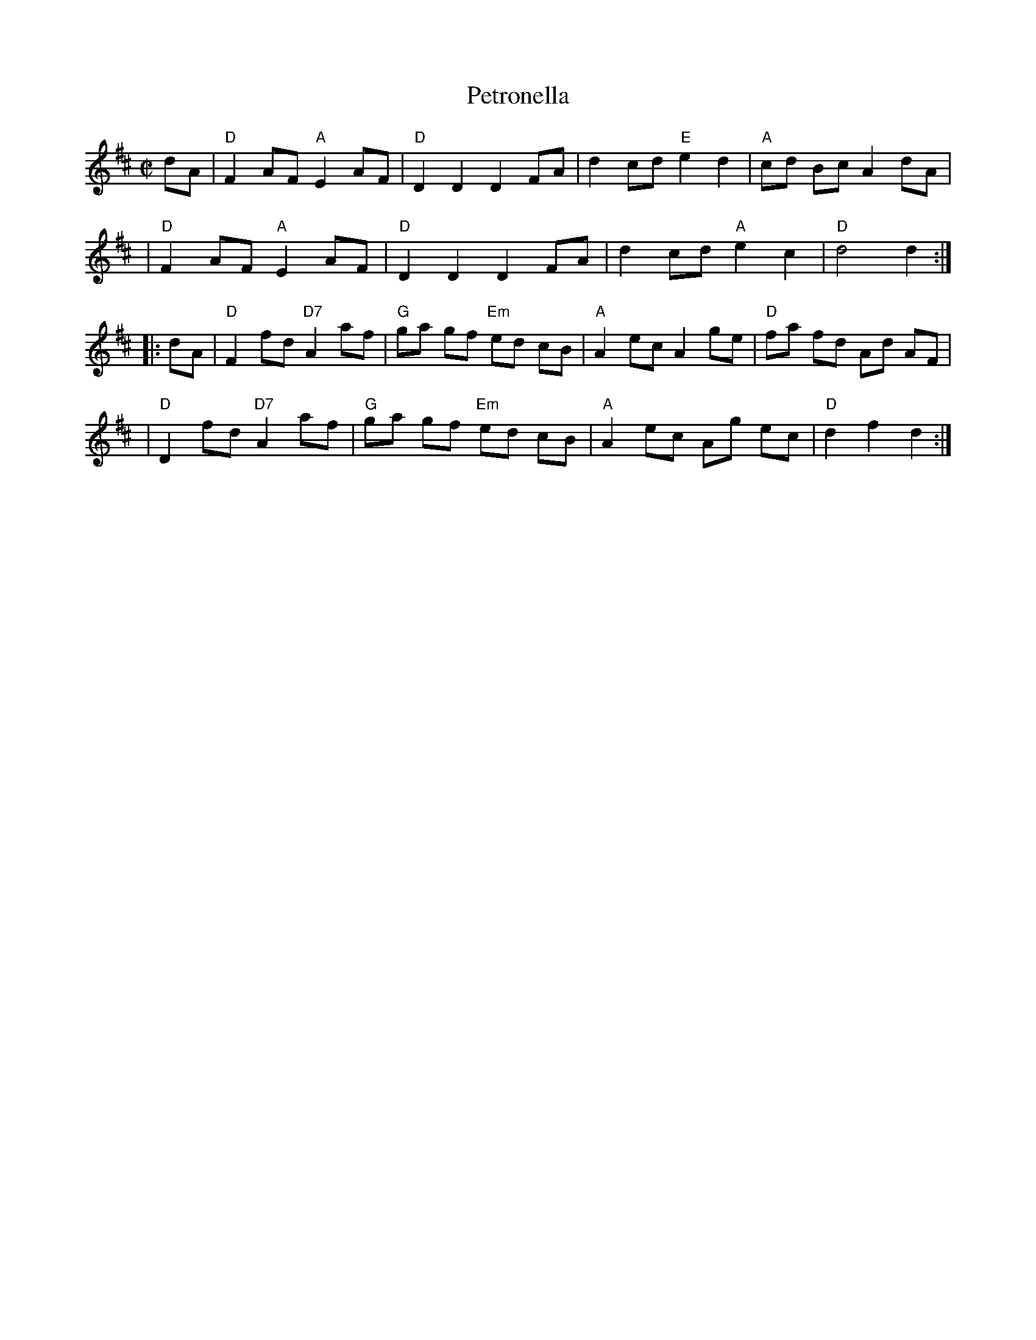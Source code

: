 X: 99
T: Petronella
M: C|
L: 1/8
B: NEFR #99
Z: Mary Lou Knack?
N: Pickup notes moved to the start of the phrases.
R: reel
K: D
dA \
| "D"F2 AF "A"E2 AF | "D"D2 D2 D2 FA | d2 cd "E"e2 d2 | "A"cd Bc A2 dA |
| "D"F2 AF "A"E2 AF | "D"D2 D2 D2 FA | d2 cd "A"e2 c2 | "D"d4 d2 :|
|: dA \
| "D"F2 fd "D7"A2 af | "G"ga gf "Em"ed cB | "A"A2 ec A2 ge | "D"fa fd Ad AF |
| "D"D2 fd "D7"A2 af | "G"ga gf "Em"ed cB | "A"A2 ec Ag ec | "D"d2 f2 d2 :|
